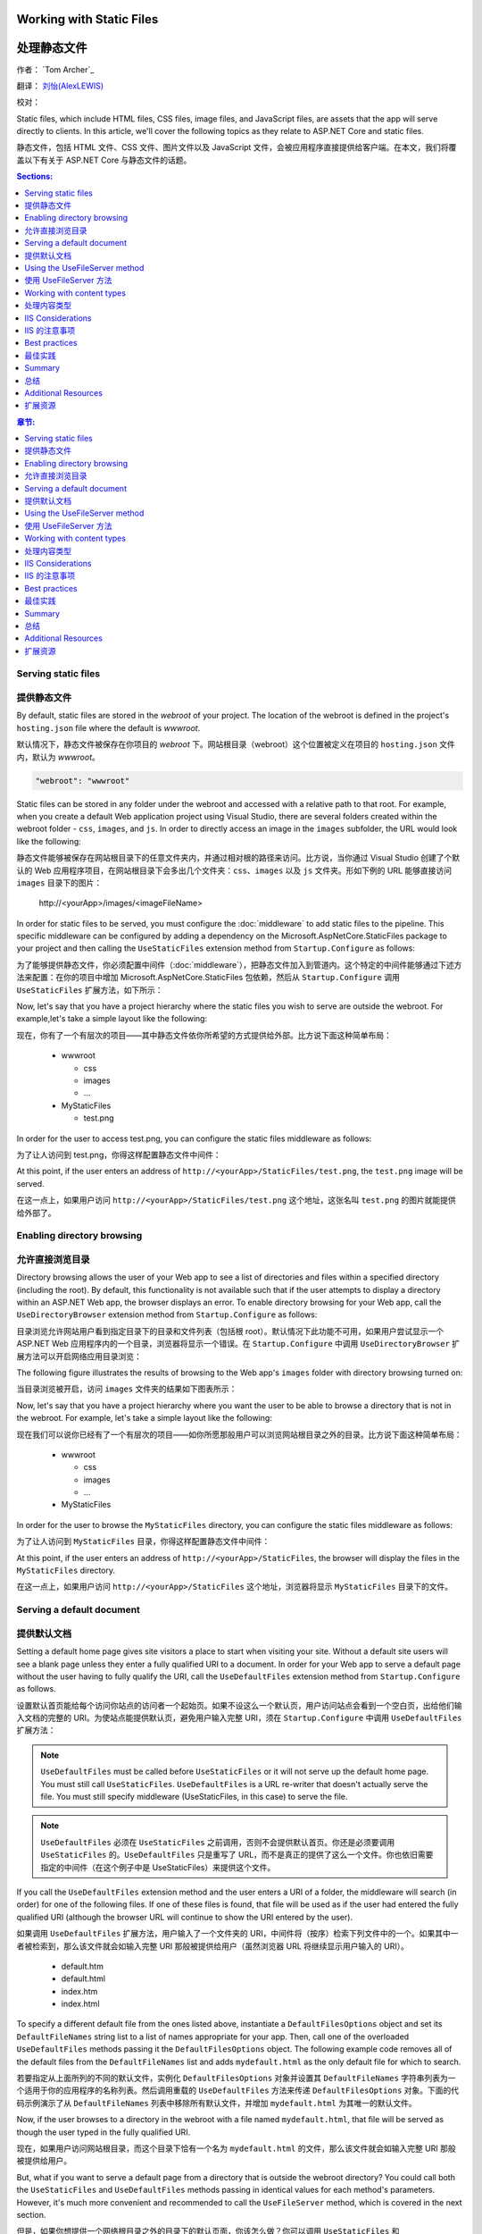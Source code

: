 .. _fundamentals-static-files:

Working with Static Files 
=========================

处理静态文件
=============

作者： `Tom Archer`_

翻译： `刘怡(AlexLEWIS) <http://github.com/alexinea>`_

校对： 

Static files, which include HTML files, CSS files, image files, and JavaScript files, are assets that the app will serve directly to clients. In this article, we'll cover the following topics as they relate to ASP.NET Core and static files.

静态文件，包括 HTML 文件、CSS 文件、图片文件以及 JavaScript 文件，会被应用程序直接提供给客户端。在本文，我们将覆盖以下有关于 ASP.NET Core 与静态文件的话题。

.. contents:: Sections:
  :local:
  :depth: 1

.. contents:: 章节:
  :local:
  :depth: 1

Serving static files
--------------------

提供静态文件
--------------------

By default, static files are stored in the `webroot` of your project. The location of the webroot is defined in the project's ``hosting.json`` file where the default is `wwwroot`.

默认情况下，静态文件被保存在你项目的 `webroot` 下。网站根目录（webroot）这个位置被定义在项目的 ``hosting.json`` 文件内，默认为 `wwwroot`。

.. code-block:: json 

  "webroot": "wwwroot"

Static files can be stored in any folder under the webroot and accessed with a relative path to that root. For example, when you create a default Web application project using Visual Studio, there are several folders created within the webroot folder - ``css``, ``images``, and ``js``. In order to directly access an image in the ``images`` subfolder, the URL would look like the following:

静态文件能够被保存在网站根目录下的任意文件夹内，并通过相对根的路径来访问。比方说，当你通过 Visual Studio 创建了个默认的 Web 应用程序项目，在网站根目录下会多出几个文件夹：``css``、``images`` 以及 ``js`` 文件夹。形如下例的 URL 能够直接访问 ``images`` 目录下的图片：

  \http://<yourApp>/images/<imageFileName>

In order for static files to be served, you must configure the :doc:`middleware` to add static files to the pipeline. This specific middleware can be configured by adding a dependency on the Microsoft.AspNetCore.StaticFiles package to your project and then calling the ``UseStaticFiles`` extension method from ``Startup.Configure`` as follows:

为了能够提供静态文件，你必须配置中间件（:doc:`middleware`），把静态文件加入到管道内。这个特定的中间件能够通过下述方法来配置：在你的项目中增加 Microsoft.AspNetCore.StaticFiles 包依赖，然后从 ``Startup.Configure`` 调用 ``UseStaticFiles`` 扩展方法，如下所示：

.. code-block:: c#
  :emphasize-lines: 5

  public void Configure(IApplicationBuilder app, IHostingEnvironment env, ILoggerFactory loggerFactory)
  {
    ...
    // Add static files to the request pipeline.
    app.UseStaticFiles();
    ...

Now, let's say that you have a project hierarchy where the static files you wish to serve are outside the webroot. For example,let's take a simple layout like the following:

现在，你有了一个有层次的项目——其中静态文件依你所希望的方式提供给外部。比方说下面这种简单布局：

  - wwwroot

    - css
    - images
    - ...

  - MyStaticFiles

    - test.png

In order for the user to access test.png, you can configure the static files middleware as follows:

为了让人访问到 test.png，你得这样配置静态文件中间件：

.. code-block:: c#
  :emphasize-lines: 5-9

  public void Configure(IApplicationBuilder app, IHostingEnvironment env, ILoggerFactory loggerFactory)
  {
    ...
    // Add MyStaticFiles static files to the request pipeline.
    app.UseStaticFiles(new StaticFileOptions()
    {
        FileProvider = new PhysicalFileProvider(@"D:\Source\WebApplication1\src\WebApplication1\MyStaticFiles"),
        RequestPath = new PathString("/StaticFiles")
    });
    ...

At this point, if the user enters an address of ``http://<yourApp>/StaticFiles/test.png``, the ``test.png`` image will be served.

在这一点上，如果用户访问 ``http://<yourApp>/StaticFiles/test.png`` 这个地址，这张名叫 ``test.png`` 的图片就能提供给外部了。

Enabling directory browsing
---------------------------

允许直接浏览目录
---------------------------

Directory browsing allows the user of your Web app to see a list of directories and files within a specified directory (including the root). By default, this functionality is not available such that if the user attempts to display a directory within an ASP.NET Web app, the browser displays an error. To enable directory browsing for your Web app, call the ``UseDirectoryBrowser`` extension method from  ``Startup.Configure`` as follows:

目录浏览允许网站用户看到指定目录下的目录和文件列表（包括根 root）。默认情况下此功能不可用，如果用户尝试显示一个 ASP.NET Web 应用程序内的一个目录，浏览器将显示一个错误。在 ``Startup.Configure`` 中调用 ``UseDirectoryBrowser`` 扩展方法可以开启网络应用目录浏览：

.. code-block:: c#
  :emphasize-lines: 5

  public void Configure(IApplicationBuilder app, IHostingEnvironment env, ILoggerFactory loggerFactory)
  {
    ...
    // Turn on directory browsing for the current directory.
    app.UseDirectoryBrowser();
    ...

The following figure illustrates the results of browsing to the Web app's ``images`` folder with directory browsing turned on:

当目录浏览被开启，访问 ``images`` 文件夹的结果如下图表所示： 

.. image:: static-files/_static/dir-browse.png

Now, let's say that you have a project hierarchy where you want the user to be able to browse a directory that is not in the webroot. For example, let's take a simple layout like the following:

现在我们可以说你已经有了一个有层次的项目——如你所愿那般用户可以浏览网站根目录之外的目录。比方说下面这种简单布局：

  - wwwroot

    - css
    - images
    - ...

  - MyStaticFiles

In order for the user to browse the ``MyStaticFiles`` directory, you can configure the static files middleware as follows:

为了让人访问到 ``MyStaticFiles`` 目录，你得这样配置静态文件中间件：

.. code-block:: c#
  :emphasize-lines: 5-9

  public void Configure(IApplicationBuilder app, IHostingEnvironment env, ILoggerFactory loggerFactory)
  {
    ...
    // Add the ability for the user to browse the MyStaticFiles directory.
    app.UseDirectoryBrowser(new DirectoryBrowserOptions()
    {
        FileProvider = new PhysicalFileProvider(@"D:\Source\WebApplication1\src\WebApplication1\MyStaticFiles"),
        RequestPath = new PathString("/StaticFiles")
    });
    ...

At this point, if the user enters an address of ``http://<yourApp>/StaticFiles``, the browser will display the files in the ``MyStaticFiles`` directory.

在这一点上，如果用户访问 ``http://<yourApp>/StaticFiles`` 这个地址，浏览器将显示 ``MyStaticFiles`` 目录下的文件。

Serving a default document
--------------------------

提供默认文档
--------------------------

Setting a default home page gives site visitors a place to start when visiting your site. Without a default site users will see a blank page unless they enter a fully qualified URI to a document.  In order for your Web app to serve a default page without the user having to fully qualify the URI, call the ``UseDefaultFiles`` extension method from ``Startup.Configure`` as follows.

设置默认首页能给每个访问你站点的访问者一个起始页。如果不设这么一个默认页，用户访问站点会看到一个空白页，出给他们输入文档的完整的 URI。为使站点能提供默认页，避免用户输入完整 URI，须在 ``Startup.Configure`` 中调用 ``UseDefaultFiles`` 扩展方法：

.. code-block:: c#
  :emphasize-lines: 5-6

  public void Configure(IApplicationBuilder app, IHostingEnvironment env, ILoggerFactory loggerFactory)
  {
    ...
    // Serve the default file, if present.
    app.UseDefaultFiles();
    app.UseStaticFiles();
    ...

.. note:: ``UseDefaultFiles`` must be called before ``UseStaticFiles`` or it will not serve up the default home page. You must still call ``UseStaticFiles``. ``UseDefaultFiles`` is a URL re-writer that doesn't actually serve the file. You must still specify middleware (UseStaticFiles, in this case) to serve the file.

.. note:: ``UseDefaultFiles`` 必须在 ``UseStaticFiles`` 之前调用，否则不会提供默认首页。你还是必须要调用 ``UseStaticFiles`` 的。``UseDefaultFiles`` 只是重写了 URL，而不是真正的提供了这么一个文件。你也依旧需要指定的中间件（在这个例子中是 UseStaticFiles）来提供这个文件。

If you call the ``UseDefaultFiles`` extension method and the user enters a URI of a folder, the middleware will search (in order) for one of the following files. If one of these files is found, that file will be used as if the user had entered the fully qualified URI (although the browser URL will continue to show the URI entered by the user).

如果调用 ``UseDefaultFiles`` 扩展方法，用户输入了一个文件夹的 URI，中间件将（按序）检索下列文件中的一个。如果其中一者被检索到，那么该文件就会如输入完整 URI 那般被提供给用户（虽然浏览器 URL 将继续显示用户输入的 URI）。

  - default.htm
  - default.html
  - index.htm
  - index.html

To specify a different default file from the ones listed above, instantiate a ``DefaultFilesOptions`` object and set its ``DefaultFileNames`` string list to a list of names appropriate for your app. Then, call one of the overloaded ``UseDefaultFiles`` methods passing it the ``DefaultFilesOptions`` object. The following example code removes all of the default files from the ``DefaultFileNames`` list and adds  ``mydefault.html`` as the only default file for which to search.

若要指定从上面所列的不同的默认文件，实例化 ``DefaultFilesOptions`` 对象并设置其 ``DefaultFileNames`` 字符串列表为一个适用于你的应用程序的名称列表。然后调用重载的 ``UseDefaultFiles`` 方法来传递 ``DefaultFilesOptions`` 对象。下面的代码示例演示了从 ``DefaultFileNames`` 列表中移除所有默认文件，并增加 ``mydefault.html`` 为其唯一的默认文件。

.. code-block:: c#
  :emphasize-lines: 5-9

  public void Configure(IApplicationBuilder app, IHostingEnvironment env, ILoggerFactory loggerFactory)
  {
    ...
    // Serve my app-specific default file, if present.
    DefaultFilesOptions options = new DefaultFilesOptions();
    options.DefaultFileNames.Clear();
    options.DefaultFileNames.Add("mydefault.html");
    app.UseDefaultFiles(options);
    app.UseStaticFiles();
    ...

Now, if the user browses to a directory in the webroot with a file named ``mydefault.html``, that file will be served as though the user typed in the fully qualified URI.

现在，如果用户访问网站根目录，而这个目录下恰有一个名为 ``mydefault.html`` 的文件，那么该文件就会如输入完整 URI 那般被提供给用户。

But, what if you want to serve a default page from a directory that is outside the webroot directory? You could call both the ``UseStaticFiles`` and ``UseDefaultFiles`` methods passing in identical values for each method's parameters. However, it's much more convenient and recommended to call the ``UseFileServer`` method, which is covered in the next section.

但是，如果你想提供一个网络根目录之外的目录下的默认页面，你该怎么做？你可以调用 ``UseStaticFiles`` 和 ``UseDefaultFiles`` 方法为每一个方法中的参数提供相同的值。不过有更便捷更值得推荐的方法，那就是调用 ``UseFileServer`` 方法，这将在下一节中介绍。

Using the UseFileServer method
------------------------------

使用 UseFileServer 方法
------------------------------

In addition to the ``UseStaticFiles``, ``UseDefaultFiles``, and ``UseDirectoryBrowser`` extensions methods, there is also a single method - ``UseFileServer`` - that combines the functionality of all three methods. The following example code shows some common ways to use this method:

除了 ``UseStaticFiles``、``UseDefaultFiles`` 和 ``UseDirectoryBrowser`` 扩展方法之外，还有一个单独的方法——``UseFileServer``——结合了三者的功能。下面的代码实例演示了该方法的常见用法：

.. code-block:: c#

  // Enable all static file middleware (serving of static files and default files) EXCEPT directory browsing.
  app.UseFileServer();

.. code-block:: c#

  // Enables all static file middleware (serving of static files, default files, and directory browsing).
  app.UseFileServer(enableDirectoryBrowsing: true);

As with the ``UseStaticFiles``, ``UseDefaultFiles``, and ``UseDirectoryBrowser`` methods, if you wish to serve files that exist outside the webroot, you instantiate and configure an "options" object that you pass as a parameter to ``UseFileServer``. For example, let's say you have the following directory hierarchy in your Web app:

作为一个集合了 ``UseStaticFiles``、``UseDefaultFiles`` 和 ``UseDirectoryBrowser`` 方法于一体的方法，吐过你希望提供网络根目录之外存在的文件，你要实例化并配置一个「options」对象传递给 ``UseFileServer`` 的参数。比方说在你的应用中有如下层次的目录：

- wwwroot

  - css
  - images
  - ...

- MyStaticFiles

  - test.png
  - default.html

Using the hierarchy example above, you might want to enable static files, default files, and browsing for the ``MyStaticFiles`` directory. In the following code snippet, that is accomplished with a single call to ``UseFileServer``.

使用上面这个层次结构的示例，你可能希望启用静态文件、默认文件以及浏览 ``MyStaticFiles`` 目录。下面的代码片段演示了调用一次 ``UseFileServer`` 来完整实现这些功能：

.. code-block:: c#

  // Enable all static file middleware (serving of static files, default files,
  // and directory browsing) for the MyStaticFiles directory.
  app.UseFileServer(new FileServerOptions()
  {
      FileProvider = new PhysicalFileProvider(@"D:\Source\WebApplication1\src\WebApplication1\MyStaticFiles"),
      RequestPath = new PathString("/StaticFiles"),
      EnableDirectoryBrowsing = true
  });

Using the example hierarchy and code snippet from above, here's what happens if the user browses to various URIs:

使用上面的目录层次和代码片段，当用户浏览多个 URI 时会发生这些情况：

  - ``http://<yourApp>/StaticFiles/test.png`` - The ``MyStaticFiles/test.png`` file will be served to and presented by the browser.
  - ``http://<yourApp>/StaticFiles`` - Since a default file is present (``MyStaticFiles/default.html``), that file will be served. If that file didn't exist, the browser would present a list of files in the ``MyStaticFiles`` directory (because the ``FileServerOptions.EnableDirectoryBrowsing`` property is set to ``true``).

  - ``http://<yourApp>/StaticFiles/test.png`` - ``MyStaticFiles/test.png`` 文件将会被提供并呈现于浏览器之上。
  - ``http://<yourApp>/StaticFiles`` - 由于默认文件是存在的（``MyStaticFiles/default.html``），该文件会被提供。如果该文件不存在，浏览器就会显示 ``MyStaticFiles`` 目录下的文件列表（这是因为 ``FileServerOptions.EnableDirectoryBrowsing`` 属性被设置为 ``true``）。

Working with content types
--------------------------

处理内容类型
--------------------------

The ASP.NET static files middleware understands almost 400 known file content types. If the user attempts to reach a file of an unknown file type, the static file middleware will not attempt to serve the file.

ASP.NET 静态文件中间件能够理解超过 400 种已知文件内容类型。如果用户试图得到一个未知文件类型的文件，静态文件中间件不会尝试去提供这个文件。

Let's take the following directory/file hierarchy example to illustrate:

以下面这个目录/文件层次为例来说明：

- wwwroot

  - css
  - images

    - test.image

  - ...

Using this hierarchy, you could enable static file serving and directory browsing with the following:

使用这种层次结构，你可以用下面的代码来启用静态文件服务和目录浏览功能：

.. code-block:: c#
  :emphasize-lines: 5-6

  public void Configure(IApplicationBuilder app, IHostingEnvironment env, ILoggerFactory loggerFactory)
  {
    ...
    // Serve static files and allow directory browsing.
    app.UseDirectoryBrowser();
    app.UseStaticFiles();

If the user browses to ``http://<yourApp>/images``, a directory listing will be displayed by the browser that includes the ``test.image`` file. However, if the user clicks on that file, they will see a 404 error - even though the file obviously exists. In order to allow the serving of unknown file types, you could set the ``StaticFileOptions.ServeUnknownFileTypes`` property to ``true`` and specify a default content type via ``StaticFileOptions.DefaultContentType``. (Refer to this `list of common MIME content types <http://www.freeformatter.com/mime-types-list.html>`_.)

如果用户浏览 ``http://<yourApp>/images``，包括 ``test.image`` 文件在内的目录列表会被显示出来。不过如果用户点击那个文件，会得到一个 404 错误——即使这个文件是存在的。为了允许提供默认文件类型，你需要设置 ``StaticFileOptions.ServeUnknownFileTypes`` 属性为 ``true``，并通过 ``StaticFileOptions.DefaultContentType`` 指定默认内容类型。（请参考 `常用 MIME 内容类型清单 <http://www.freeformatter.com/mime-types-list.html>`_.）

.. code-block:: c#
  :emphasize-lines: 5-10

  public void Configure(IApplicationBuilder app, IHostingEnvironment env, ILoggerFactory loggerFactory)
  {
    ...
    // Serve static files and allow directory browsing.
    app.UseDirectoryBrowser();
    app.UseStaticFiles(new StaticFileOptions
    {
      ServeUnknownFileTypes = true,
      DefaultContentType = "image/png"
    });

At this point, if the user browses to a file whose content type is unknown, the browser will treat it as an image and render it accordingly.

如此一来，如果用户浏览到未知文件内容的文件，浏览器会将之作为图片来处理和渲染。

So far, you've seen how to specify a default content type for any file type that ASP.NET doesn't recognize. However, what if you have multiple file types that are unknown to ASP.NET? That's where the ``FileExtensionContentTypeProvider`` class comes in.

直至目前为止，你已经了解到当 ASP.NET 遇到不能识别的文件类型时，如何指定一个默认的了。不过，如果是多个未知文件类型该怎么办呢？这恰好是 ``FileExtensionContentTypeProvider`` 类所能解决的。

The ``FileExtensionContentTypeProvider`` class contains an internal collection that maps file extensions to MIME content types. To specify custom content types, simply instantiate a ``FileExtensionContentTypeProvider`` object and add a mapping to the ``FileExtensionContentTypeProvider.Mappings`` dictionary for each needed file extension/content type. In the following example, the code adds a mapping of the file extension ``.myapp`` to the MIME content type ``application/x-msdownload``.

``FileExtensionContentTypeProvider`` 类中包含了内部集合用于保存文件扩展名和 MIME 内容类型之间的映射关系。若要指定自定义的内容类型，只需要实例一个 ``FileExtensionContentTypeProvider`` 对象，在 ``FileExtensionContentTypeProvider.Mappings`` 字典中添加你所需要的「文件扩展名/内容类型」映射。在下面的例子中，代码会把 ``.myapp`` 扩展名映射到 ``application/x-msdownload`` 这个 MIME 内容类型的这组映射关系添加到字典中。

.. code-block:: c#
  :emphasize-lines: 5-13

  public void Configure(IApplicationBuilder app, IHostingEnvironment env, ILoggerFactory loggerFactory)
  {
    ...

    // Allow directory browsing.
    app.UseDirectoryBrowser();

    // Set up custom content types - associating file extension to MIME type
    var provider = new FileExtensionContentTypeProvider();
    provider.Mappings.Add(".myapp", "application/x-msdownload");

    // Serve static files.
    app.UseStaticFiles(new StaticFileOptions { ContentTypeProvider = provider });

    ...

Now, if the user attempts to browse to any file with an extension of ``.myapp``, the user will be prompted to download the file (or it will happen automatically depending on the browser).

现在，如果用户视图浏览任何扩展名为 ``.myapp`` 的文件，都会下载该文件（自动与否取决于浏览器的不同而不同）。

IIS Considerations
------------------

IIS 的注意事项
------------------

ASP.NET Core applications hosted in IIS use the HTTP platform handler to forward all requests to the application including requests for static files. The IIS static file handler is not used because it won’t get a chance to handle the request before it is handled by the HTTP platform handler.

托管于 IIS 的 ASP.NET Core 应用程序使用 HTTP 平台处理程序将所有请求转发到应用程序，包括静态文件的请求。IIS 静态文件处理程序在 HTTP 平台处理程序处理之前没有机会处理请求。

Best practices
--------------

最佳实践
--------------

This section includes a list of best practices for working with static files:

本节包括处理静态文件的最佳实践列表 ︰

  - Code files (including C# and Razor files) should be placed outside of the app project's webroot. This creates a clean separation between your app's static (non-compilable) content and source code.

  - 代码文件（包括 C# 和 Razor 文件）必须放在应用程序项目的网络根目录之外。这使你应用程序的静态（非可编译）内容与源代码完全隔离。

Summary
-------

总结
-------
In this article, you learned how the static files middleware component in ASP.NET Core allows you to serve static files, enable directory browsing, and serve default files. You also saw how to work with content types that ASP.NET doesn't recognize. Finally, the article explained some IIS considerations and presented some best practices for working with static files.

在本文中，你学习了如何在 ASP.NET Core 的静态文件中间件中允许为静态文件提供服务、启用目录浏览，以及提供默认文件。你也了解到了如何处理 ASP.NET 不能识别的内容类型。最后，文章列举了几个 IIS 需要注意的事项，并提出了处理静态文件的一些最佳实践。

Additional Resources
--------------------

扩展资源
--------------------

- :doc:`middleware`
